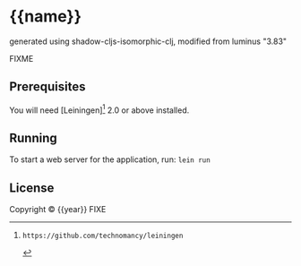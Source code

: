* {{name}}

generated using shadow-cljs-isomorphic-clj, modified from luminus "3.83"

FIXME

** Prerequisites

You will need [Leiningen][1] 2.0 or above installed.

[1]: https://github.com/technomancy/leiningen

** Running

To start a web server for the application, run:
    =lein run=

** License

Copyright © {{year}} FIXE

